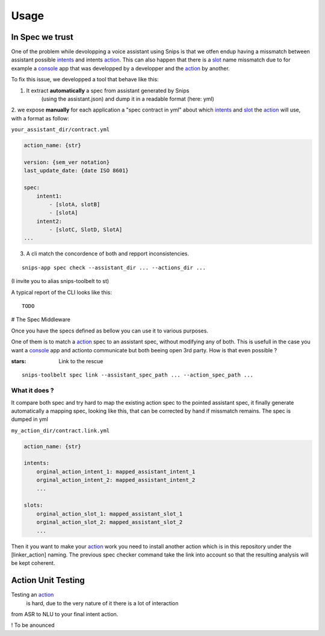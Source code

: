 =====
Usage
=====

.. _intents: https://snips-nlu.readthedocs.io/en/latest/data_model.html#intent
.. _action: https://docs.snips.ai/articles/console/actions/actions
.. _slot: https://snips-nlu.readthedocs.io/en/latest/data_model.html#slot
.. _console: https://console.snips.ai/

In Spec we trust
================

One of the problem while devolopping a voice assistant using Snips is that we otfen
endup having a missmatch between assistant possible intents_ and intents action_.
This can also happen that there is a slot_ name missmatch due to for example a console_ app that was developped by a developper and the action_ by another.

To fix this issue, we developped a tool that behave like this:

1. It extract **automatically** a spec from assistant generated by Snips
	(using the assistant.json) and dump it in a readable format (here: yml)

2. we expose **manually** for each application a "spec contract in yml" about which
intents_ and slot_ the action_ will use, with a format as follow:

``your_assistant_dir/contract.yml``

.. code-block:: yaml

   action_name: {str}

   version: {sem_ver notation}
   last_update_date: {date ISO 8601}

   spec:
       intent1:
           - [slotA, slotB]
           - [slotA]
       intent2:
           - [slotC, SlotD, SlotA]
   ...

3. A cli match the concordence of both and repport inconsistencies.

::

   snips-app spec check --assistant_dir ... --actions_dir ...

(I invite you to alias snips-toolbelt to st)

A typical report of the CLI looks like this:

::

   TODO

# The Spec Middleware

Once you have the specs defined as bellow you can use it to various purposes.

One of them is to match a action_ spec to an assistant spec, without modifying
any of both. This is usefull in the case you want a console_ app
and actionto communicate but both beeing open 3rd party. How is that even possible ?

:stars: Link to the rescue

::

   snips-toolbelt spec link --assistant_spec_path ... --action_spec_path ...

What it does ?
--------------

It compare both spec and try hard to map the existing action spec to the
pointed assistant spec, it finally generate automatically a mapping spec, looking
like this, that can be corrected by hand if missmatch remains. The spec is
dumped in yml

``my_action_dir/contract.link.yml``

.. code-block:: yaml

   action_name: {str}

   intents:
       orginal_action_intent_1: mapped_assistant_intent_1
       orginal_action_intent_2: mapped_assistant_intent_2
       ...

   slots:
       orginal_action_slot_1: mapped_assistant_slot_1
       orginal_action_slot_2: mapped_assistant_slot_2
       ...

Then it you want to make your action_ work you need to install another action which
is in this repository under the [linker_action] naming.
The previous spec checker command take the link into account so that the resulting
analysis will be kept coherent.

Action Unit Testing
===================

Testing an action_
 is hard, due to the very nature of it there is a lot of interaction
from ASR to NLU to your final intent action.

! To be anounced
